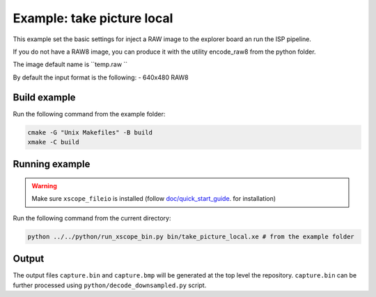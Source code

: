 Example: take picture local
===========================

This example set the basic settings for inject a RAW image
to the explorer board an run the ISP pipeline. 

If you do not have a RAW8 image, you can produce it with 
the utility encode_raw8 from the python folder.

The image default name is  ``temp.raw ``

By default the input format is the following:
- 640x480 RAW8


Build example
-------------
Run the following command from the example folder: 

.. code-block:: console

  cmake -G "Unix Makefiles" -B build
  xmake -C build


Running example
---------------

.. warning::

  Make sure ``xscope_fileio`` is installed (follow `doc/quick_start_guide <./doc/quick_start_guide/index.rst>`_. for installation)

Run the following command from the current directory:

.. code-block:: console

  python ../../python/run_xscope_bin.py bin/take_picture_local.xe # from the example folder


Output
------

The output files ``capture.bin`` and ``capture.bmp`` will be generated at the top level the repository. 
``capture.bin`` can be further processed using ``python/decode_downsampled.py`` script.
